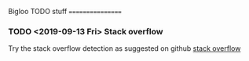 #+FILETAGS: :bigloo:

Bigloo TODO stuff
=================

*** TODO <2019-09-13 Fri> Stack overflow
   Try the stack overflow detection as suggested on github [[https://github.com/manuel-serrano/bigloo/issues/28#issuecomment-510834652][stack overflow]] 
